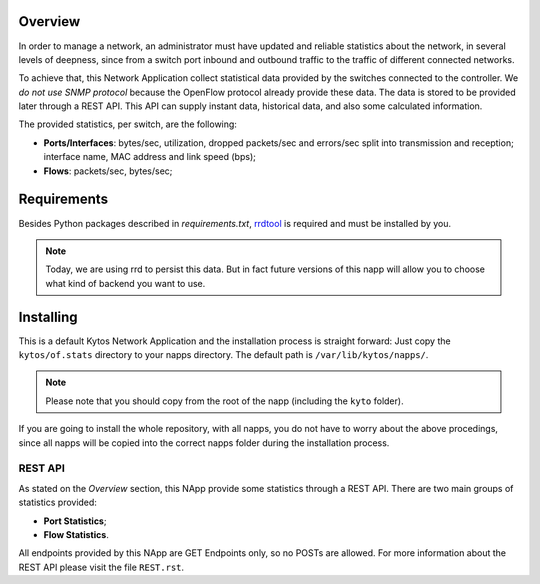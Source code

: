 ########
Overview
########

In order to manage a network, an administrator must have updated and reliable
statistics about the network, in several levels of deepness, since from a
switch port inbound and outbound traffic to the traffic of different connected
networks.

To achieve that, this Network Application collect statistical data provided by
the switches connected to the controller. We *do not use SNMP protocol* because
the OpenFlow protocol already provide these data. The data is stored to be
provided later through a REST API. This API can supply instant data,
historical data, and also some calculated information.

The provided statistics, per switch, are the following:

* **Ports/Interfaces**: bytes/sec, utilization, dropped packets/sec and
  errors/sec split into transmission and reception; interface name, MAC address
  and link speed (bps);
* **Flows**: packets/sec, bytes/sec;

############
Requirements
############

Besides Python packages described in *requirements.txt*,
`rrdtool <http://www.rrdtool.org>`__ is required and must be installed by you.

.. note:: Today, we are using rrd to persist this data. But in fact future
    versions of this napp will allow you to choose what kind of backend you
    want to use.


##########
Installing
##########

This is a default Kytos Network Application and the installation process is
straight forward: Just copy the ``kytos/of.stats`` directory to your napps
directory. The default path is ``/var/lib/kytos/napps/``.

.. note:: Please note that you should copy from the root of the napp (including
    the ``kyto`` folder).

If you are going to install the whole repository, with all napps, you do not
have to worry about the above procedings, since all napps will be copied into
the correct napps folder during the installation process.

REST API
========

As stated on the *Overview* section, this NApp provide some statistics through
a REST API. There are two main groups of statistics provided:

* **Port Statistics**;
* **Flow Statistics**.

All endpoints provided by this NApp are GET Endpoints only, so no POSTs are
allowed. For more information about the REST API please visit the file
``REST.rst``.
